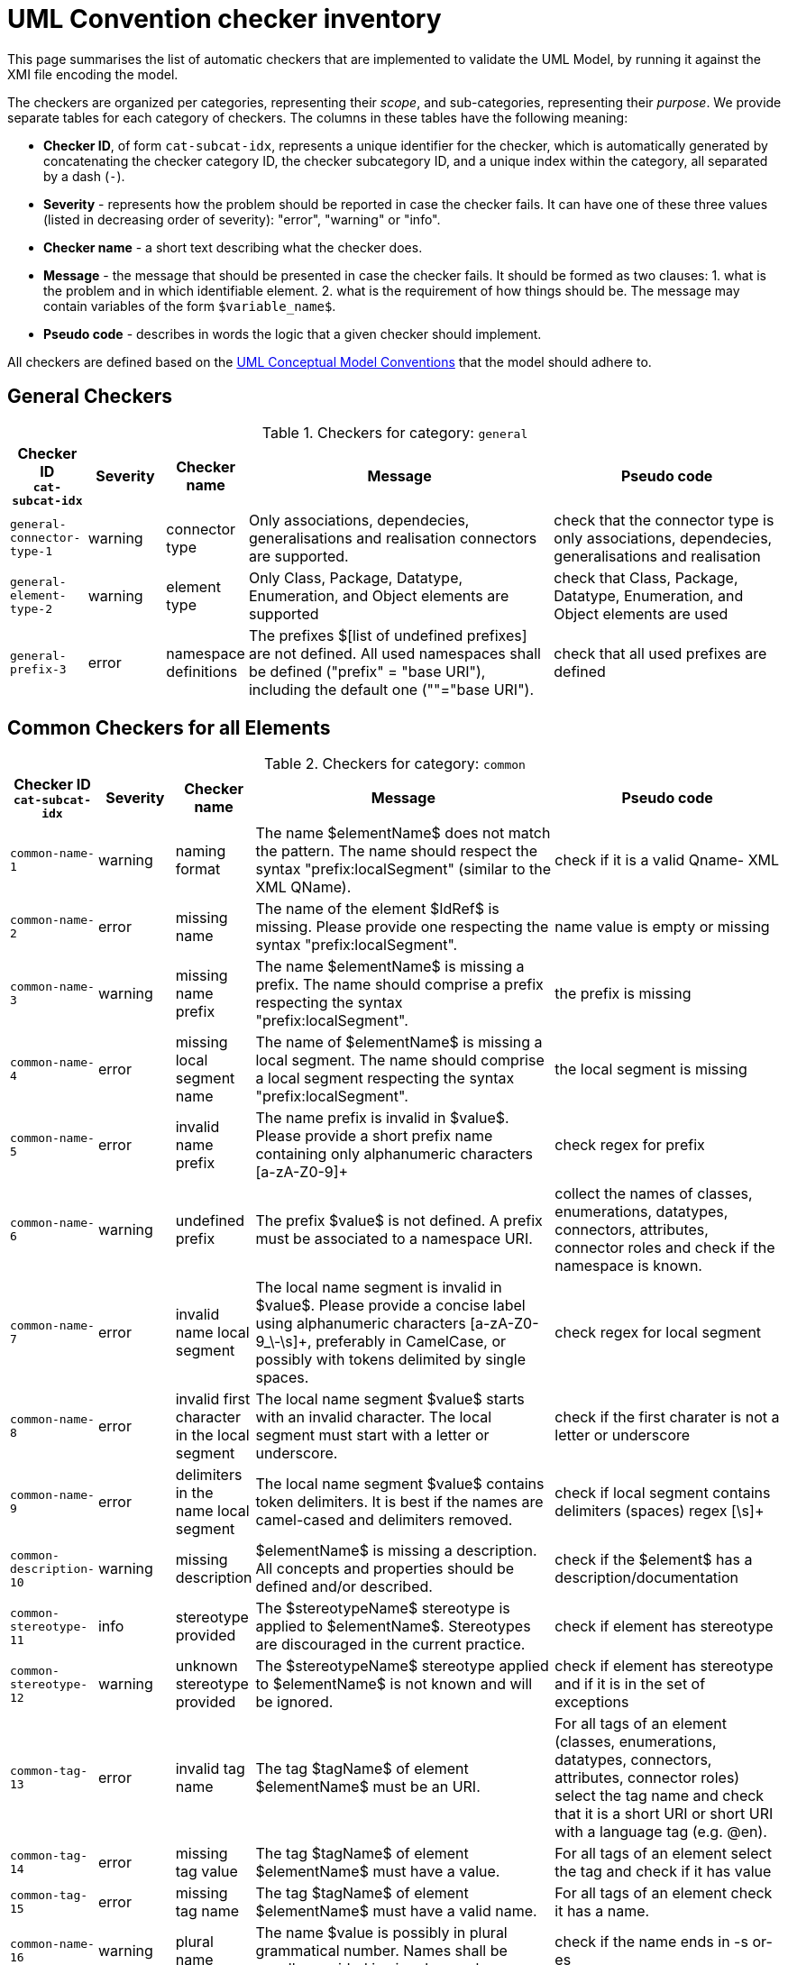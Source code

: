 = UML Convention checker inventory

This page summarises the list of automatic checkers that are implemented to validate the UML Model, by running it against the XMI file encoding the model.

The checkers are organized per categories, representing their _scope_, and sub-categories, representing their _purpose_.
We provide separate tables for each category of checkers. The columns in these tables have the following meaning:

* *Checker ID*, of form `cat-subcat-idx`, represents a unique identifier for the checker, which is automatically generated by concatenating the checker category ID, the checker subcategory ID, and a unique index within the category, all separated by a dash (`-`).
* *Severity* - represents how the problem should be reported in case the checker fails. It can have one of these three values (listed in decreasing order of severity): "error", "warning" or "info".
* *Checker name* - a short text describing what the checker does.
* *Message* - the message that should be presented in case the checker fails. It should be formed as two clauses: 1. what is the problem and in which identifiable element. 2. what is the requirement of how things should be. The message may contain variables of the form `$variable_name$`.
* *Pseudo code* - describes in words the logic that a given checker should implement.

All checkers are defined based on the xref:_uml_convention_checker_inventory[UML Conceptual Model Conventions] that the model should adhere to.

//Instructions for updating this page
//- Take columns A, (C?, )D, E, F, G
//- Convert them with https://tableconvert.com/asciidoc-generator (make sure to set column numbers to 5 (or 6) and have enough rows
//- Keep the current headers, but replace rows (or insert new rows if only that is necessary)
//- Adjust table if there were multiple rows generated because a cell contained a new line (NL) character, and re-combine the content of the cell as it was originally
//- remove rows containing [DUPLICATE], [IGNORE], [DELETE] or other instruction tags
//- Update rows that refer to other tables to be included, e.g. Pseudo code containing "inherits" or ID ending with "--0"

== General Checkers

[[tab:general,`general`]]
.Checkers for category: `general`
[cols="<.<10,^.<10,<.<10,<.<40,<.<30",options="header"]
|============================================================================================================================================================================================================================================================================================================================================================================================================================================================================================================
| Checker ID +
`cat-subcat-idx`           | Severity | Checker name                                 | Message                                                                                                                                                                                                    | Pseudo code
| `general-connector-type-1` | warning  | connector type                               | Only associations, dependecies, generalisations and realisation connectors are supported.                                                                                                                  | check that the connector type is only associations, dependecies, generalisations and realisation
| `general-element-type-2`   | warning  | element type                                 | Only Class, Package, Datatype, Enumeration, and Object elements are supported                                                                                                                              | check that Class, Package, Datatype, Enumeration, and Object elements are used
| `general-prefix-3`         | error    | namespace definitions                        | The prefixes $[list of undefined prefixes] are not defined. All used namespaces shall be defined ("prefix" = "base URI"), including the default one (""="base URI").                                       | check that all used prefixes are defined
|============================================================================================================================================================================================================================================================================================================================================================================================================================================================================================================

== Common Checkers for all Elements

[[tab:common,`common`]]
.Checkers for category: `common`
[cols="<.<10,^.<10,<.<10,<.<40,<.<30",options="header"]
|============================================================================================================================================================================================================================================================================================================================================================================================================================================================================================================
| Checker ID +
`cat-subcat-idx`           | Severity | Checker name                                 | Message                                                                                                                                                                                                    | Pseudo code
| `common-name-1`            | warning  | naming format                                | The name $elementName$ does not match the pattern. The name should respect the syntax "prefix:localSegment" (similar to the XML QName).                                                                    | check if it is a valid Qname- XML
| `common-name-2`            | error    | missing name                                 | The name of the element $IdRef$ is missing. Please provide one respecting the syntax "prefix:localSegment".                                                                                                | name value is empty or missing
| `common-name-3`            | warning  | missing name prefix                          | The name $elementName$ is missing a prefix. The name should comprise a prefix respecting the syntax "prefix:localSegment".                                                                                 | the prefix is missing
| `common-name-4`            | error    | missing local segment name                   | The name of $elementName$ is missing a local segment. The name should comprise a local segment respecting the syntax "prefix:localSegment".                                                                | the local segment is missing
| `common-name-5`            | error    | invalid name prefix                          | The name prefix is invalid in $value$. Please provide a short prefix name containing only alphanumeric characters [a-zA-Z0-9]+                                                                             | check regex for prefix
| `common-name-6`            | warning  | undefined prefix                             | The prefix $value$ is not defined. A prefix must be associated to a namespace URI.                                                                                                                         | collect the names of classes, enumerations, datatypes, connectors, attributes, connector roles and check if the namespace is known.
| `common-name-7`            | error    | invalid name local segment                   | The local name segment is invalid in $value$. Please provide a concise label using alphanumeric characters [a-zA-Z0-9_\-\s]+, preferably in CamelCase, or possibly with tokens delimited by single spaces. | check regex for local segment
| `common-name-8`            | error    | invalid first character in the local segment | The local name segment $value$ starts with an invalid character. The local segment must start with a letter or underscore.                                                                                 | check if the first charater is not a letter or underscore
| `common-name-9`            | error    | delimiters in the name local segment         | The local name segment $value$ contains token delimiters. It is best if the names are camel-cased and delimiters removed.                                                                                  | check if local segment contains delimiters (spaces) regex [\s]+
| `common-description-10`    | warning  | missing description                          | $elementName$ is missing a description. All concepts and properties should be defined and/or described.                                                                                                    | check if the $element$ has a description/documentation
| `common-stereotype-11`     | info     | stereotype provided                          | The $stereotypeName$ stereotype is applied to $elementName$. Stereotypes are discouraged in the current practice.                                                                                          | check if element has stereotype
| `common-stereotype-12`     | warning  | unknown stereotype provided                  | The $stereotypeName$ stereotype applied to $elementName$ is not known and will be ignored.                                                                                                                 | check if element has stereotype and if it is in the set of exceptions
| `common-tag-13`            | error    | invalid tag name                             | The tag $tagName$ of element $elementName$ must be an URI.                                                                                                                                                 | For all tags of an element (classes, enumerations, datatypes, connectors, attributes, connector roles) select the tag name and check that it is a short URI or short URI with a language tag (e.g. @en).
| `common-tag-14`            | error    | missing tag value                            | The tag $tagName$ of element $elementName$ must have a value.                                                                                                                                              | For all tags of an element select the tag and check if it has value
| `common-tag-15`            | error    | missing tag name                             | The tag $tagName$ of element $elementName$ must have a valid name.                                                                                                                                         | For all tags of an element check it has a name.
| `common-name-16`                      | warning  | plural name                                   | The name $value is possibly in plural grammatical number. Names shall be usually provided in singular number.                                                                                                                                                                                                                                                                                                | check if the name ends in -s or-es
| `common-tag-prefix-17`                    | warning  | undefined prefix                              | The Tag name prefix $value$ is not defined. A prefix must be associated to a namespace URI.                                                                                                                                                                                                                                                                                                                  | collect the names of the tags and check if the namespace is known.
| `common-visibility-18`                | warning  | element non-public                            | The element $name$ is non-public. All elements shall be public.                                                                                                                                                                                                                                                                                                                                              | Check if the element visibility is public
| `common-name-19`                      | error    | names must be unique                          | The name $value$ is not unique. The Concept names should be unique within the model. The following list specifies the names of the which things are not to be reused as the names of which other things: (a) elements (Class, Datatype, Enumeration, Object) -> elements, attributes, connector roles (dependency & association); and (b) attributes -> elements, connector roles (dependency & association) | Check that the names of the following things are not being reused as the names of something else: (a) elements (Class, Datatype, Enumeration, Object) -> elements, attributes, connector roles (dependency & association); and (b) attributes -> elements, connector roles (dependency & association)
|============================================================================================================================================================================================================================================================================================================================================================================================================================================================================================================

== Checkers for Classes

[[tab:class,`class`]]
.Checkers for category: `class`
[cols="<.<10,^.<10,<.<10,<.<40,<.<30",options="header"]
|============================================================================================================================================================================================================================================================================================================================================================================================================================================================================================================
| Checker ID +
`cat-subcat-idx`                      | Severity | Checker name                                 | Message                                                                                                                                                                                                    | Pseudo code
| `class->common--0`                    |          |                                               |                                                                                                                                                                                                                                                                                                                                                                                                              | inherits all from checkers in category xref:tab:common[] and subcategory name
| `class-name-2`                        | warning  | class is not PascalCased                      | The class name $value$ is invalid. The class name must start with a capital case.                                                                                                                                                                                                                                                                                                                            | check first letter of the local segment
| `class-attribute-3`                   | info     | underspecified class                          | The class $className$ has no attributes provided. A class should define some attributes.                                                                                                                                                                                                                                                                                                                     | check if class has at least one attribute
| `class-connector-4`                   | warning  | disconnected class                            | The class $className$ is disconnected. A class should be connected to other elements.                                                                                                                                                                                                                                                                                                                        | check if there is at least one connector that has this class as the source
|============================================================================================================================================================================================================================================================================================================================================================================================================================================================================================================

== Checkers for Class Attributes

[[tab:class-attribute,`class-attribute`]]
.Checkers for category: `class-attribute`
[cols="<.<10,^.<10,<.<10,<.<40,<.<30",options="header"]
|============================================================================================================================================================================================================================================================================================================================================================================================================================================================================================================
| Checker ID +
`cat-subcat-idx`                      | Severity | Checker name                                 | Message                                                                                                                                                                                                    | Pseudo code
| `class-attribute->common--0`          |          |                                               |                                                                                                                                                                                                                                                                                                                                                                                                              | inherits all from xref:tab:common[] element checkers
| `class-attribute-name-1`              | warning  | invalid name case                             | The attribute name $value$ is invalid. Class attribute names must start with a lower case.                                                                                                                                                                                                                                                                                                                   | check first letter of the local segment
| `class-attribute-multiplicity-2`      | error    | invalid multiplicity format                   | The attribute $attributeName$ multiplicity is invalid. Multiplicity must be specified in the form ['min'..'max'] and the values should be defined with a digit or *                                                                                                                                                                                                                                          | check the multiplicity format
| `class-attribute-type-3`              | error    | invalid datatype                              | The attribute type $attributeType$ is invalid. Attributes must use datatypes that are either: (a) XSD or RDF datatypes or (b) belonging to a shortlist of custom URIs (datatypes or classes).                                                                                                                                                                                                                | check that datatype is legal, i.e. in the list of permitted standard or custom datatypes
| `class-attribute-multiplicity-4`      | warning  | missing multiplicity                          | The attribute $attributeName$ multiplicity is missing. Multiplicity must be specified in the form ['min'..'max'] and the values should be defined with a digit or *                                                                                                                                                                                                                                          | check the multiplicity is present
| `class-attribute-visibility-5`        | warning  | attribute non-public                          | The attribute type $attributeType$ is non-public. Attributes shall be public                                                                                                                                                                                                                                                                                                                                 | check if the attribute visibility is public
|============================================================================================================================================================================================================================================================================================================================================================================================================================================================================================================

== Checkers for Reused Class Attributes

[[tab:class-attributes-reuse,`class-attributes-reuse`]]
.Checkers for category: `class-attributes-reuse`
[cols="<.<10,^.<10,<.<10,<.<40,<.<30",options="header"]
|============================================================================================================================================================================================================================================================================================================================================================================================================================================================================================================
| Checker ID +
`cat-subcat-idx`                      | Severity | Checker name                                 | Message                                                                                                                                                                                                    | Pseudo code
| `class-attributes-reuse-definition-1` | warning  | Definition of class attributes with same name | The attribute $value$ is defined differently in reuse contexts. When a property is reused in multiple contexts, the meaning given by the definition is expected to be the same. In this case, multiple definitions are found: $Definitions                                                                                                                                                                   | compare definition values for a group of class attributes with the same name
| `class-attributes-reuse-multiplicity-2` | info     | Multiplicity of class attributes with same name | The attribute $value$ is has different multiplicities in reuse contexts. When a property is reused in multiple contexts, the multiplicity is expected to be the same. Please check the nomenclature above for a summary.  | compare multiplicity values for a group of class attributes with the same name
| `class-attributes-reuse-data-types-3`   | error    | Data-types of class attributes with same name   | The attribute $value$ has different datatypes in reuse contexts. When a property is reused in multiple contexts, the data-type is expected to be the same. In this case, multiple data-types are found: $Data-types       | compare data-types for a group of class attributes with the same name
|============================================================================================================================================================================================================================================================================================================================================================================================================================================================================================================

== Checkers for Enumerations

[[tab:enumeration,`enumeration`]]
.Checkers for category: `enumeration`
[cols="<.<10,^.<10,<.<10,<.<40,<.<30",options="header"]
|============================================================================================================================================================================================================================================================================================================================================================================================================================================================================================================
| Checker ID +
`cat-subcat-idx`                        | Severity | Checker name                                 | Message                                                                                                                                                                                                    | Pseudo code
| `enumeration->common--0`                |          |                                                 |                                                                                                                                                                                                                           | inherits all from xref:tab:common[] element checkers
| `enumeration-attribute-2`               | warning  | enumeration values provided                     | The enumeration $value$ shall have no values/attributes defined.  An Enumeration stands for a controlled list and its management is out of model scope.                                                                   | check if the enumeration has any "attributes" and warn about that
| `enumeration-connector-3`               | error    | enumeration connected to other elements         | The enumeration $value should not connect to other elements. An Enumeration stands for a controlled list and can only be referred to.                                                                                     | check if there are outgoing connectors from an enumeration and error about that
|============================================================================================================================================================================================================================================================================================================================================================================================================================================================================================================

== Checkers for Data Types

[[tab:datatype,`datatype`]]
.Checkers for category: `datatype`
[cols="<.<10,^.<10,<.<10,<.<40,<.<30",options="header"]
|============================================================================================================================================================================================================================================================================================================================================================================================================================================================================================================
| Checker ID +
`cat-subcat-idx`        | Severity | Checker name                                 | Message                                                                                                                                                                                                    | Pseudo code
| `datatype->common--0`   |          |                                                 |                                                                                                                                                                                                                           | inherits all from xref:tab:common[] element checkers
| `datatype-name-2`       | warning  | invalid datatype                                | The datatype $value$ is not an XSD or RDF datatype. It is recommended to use XSD and RDF datatypes mainly.                                                                                                                | check if name is a valid xsd/rdf datatype
| `datatype-attribute-3`  | warning  | non-atomic datatype                             | The datatype $value$ is not atomic. Complex datatypes where attributes/components are specified shall be represented as classes.                                                                                          | check if datatype has attributes and report that
| `datatype-datatype-4`   | error    | datatype connected to other elements            | The datatype $value should not connect to other elements. A Datatype can only be referred to.                                                                                                                             | check if there are outgoing connectors from an datatype and error about that
|============================================================================================================================================================================================================================================================================================================================================================================================================================================================================================================

== Checkers for Packages

[[tab:package,`package`]]
.Checkers for category: `package`
[cols="<.<10,^.<10,<.<10,<.<40,<.<30",options="header"]
|============================================================================================================================================================================================================================================================================================================================================================================================================================================================================================================
| Checker ID +
`cat-subcat-idx`           | Severity | Checker name                                 | Message                                                                                                                                                                                                    | Pseudo code
| `package-name-1`           | warning  | bad name                                        | The package name $packageName$ contains invalid characters. Package name shall be a short alphanumeric string representing an acronym or a short name.                                                                    | check if name matches regex [a-zA-Z0-9\s]+
| `package-name-2`           | error    | missing name                                    | The package name is missing. Packages must be named.                                                                                                                                                                      | check if name value is empty or missing
| `package-owned-elements-3` | warning  | empty package                                   | The package $packageName$ is empty. Packages must contain child classes and connectors (i.e. owned elements).                                                                                                             | check if there are any owned elments in the package
|============================================================================================================================================================================================================================================================================================================================================================================================================================================================================================================

== Checkers for Objects

[[tab:object,`object`]]
.Checkers for category: `object`
[cols="<.<10,^.<10,<.<10,<.<40,<.<30",options="header"]
|============================================================================================================================================================================================================================================================================================================================================================================================================================================================================================================
| Checker ID +
`cat-subcat-idx`           | Severity | Checker name                                 | Message                                                                                                                                                                                                    | Pseudo code
| `object->common--0`        |          |                                                 |                                                                                                                                                                                                                           | inherits all from xref:tab:common[] element checkers
| `object-attribute-2`       | warning  | object attributes provided                     | The object $name$ shall have no values/attributes defined.                                                                                                                                                 | check if the object has any "attributes" and warn about that
| `object-connector-3`       | error    | object connected to other elements             | The object $value should not connect to other elements. An object stands for an controlled list and can only be referred to.                                                                               | Check if there are outgoing connectors from an object and error about that. Except realisation connectors
| `object-connector-4`       | warning  | object must instanciate a Class or Enumeration | The object $name should instanciate a Class or Enumeration. There shall be at least one Realisation relationship between the Object and a Class or Enumeration.                                            | check if the object has at least one realisation relationship with a Class or Enumeration.
|============================================================================================================================================================================================================================================================================================================================================================================================================================================================================================================

== Common Checkers for all Connectors

[[tab:connector,`connector`]]
.Checkers for category: `connector`
[cols="<.<10,^.<10,<.<10,<.<40,<.<30",options="header"]
|============================================================================================================================================================================================================================================================================================================================================================================================================================================================================================================
| Checker ID +
`cat-subcat-idx`           | Severity | Checker name                                 | Message                                                                                                                                                                                                    | Pseudo code
| `connector-name-1`         | warning  | naming format                                  | The name $connector$ does not match the pattern. The name should respect the syntax "prefix:localSegment" (similar to the XML QName).                                                                      | check if it is a valid Qname- XML
| `connector-name-2`         | warning  | missing name prefix                            | The name $connector$ is missing a prefix. The name should comprise a prefix respecting the syntax "prefix:localSegment".                                                                                   | the prefix is missing
| `connector-name-3`         | error    | missing local segment name                     | The name of $connector$ is missing a local segment. The name should comprise a local segment respecting the syntax "prefix:localSegment".                                                                  | the local segment is missing
| `connector-name-4`         | error    | invalid name prefix                            | The name prefix is invalid in $value$. Please provide a short prefix name containing only alphanumeric characters [a-zA-Z0-9]+                                                                             | check regex for prefix
| `connector-name-5`         | warning  | undefined prefix                               | The prefix $value$ is not defined. A prefix must be associated to a namespace URI.                                                                                                                         | check connector roles names and check if the namespace is known.
| `connector-name-6`         | error    | invalid name local segment                     | The local name segment is invalid in $value$. Please provide a concise label using alphanumeric characters [a-zA-Z0-9_\-\s]+, preferably in CamelCase, or possibly with tokens delimited by single spaces. | check regex for local segment
| `connector-name-7`         | error    | invalid first character in the local segment   | The local name segment $value$ starts with an invalid character. The local segment must start with a letter or underscore.                                                                                 | check if the first charater is not a letter or underscore
| `connector-name-8`         | error    | delimiters in the name local segment           | The local name segment $value$ contains token delimiters. It is best if the names are camel-cased and delimiters removed.                                                                                  | check if local segment contains delimiters (spaces) regex [\s]+
| `connector-stereotype-9`   | warning  | unknown stereotype provided                    | The $stereotypeName$ stereotype applied to $connector$ is not known and will be ignored.                                                                                                                   | check if element has stereotype and if it is in the set of exceptions
| `connector-stereotype-10`  | info     | stereotype provided                            | The $stereotypeName$ stereotype is applied to $connector$. Stereotypes are discouraged in the current practice.                                                                                            | check if connector has stereotype
| `connector-description-11` | warning  | missing description                            | $connector$ is missing a description. All concepts and properties should be defined and/or described.                                                                                                      | check if the connector roles have a description/documentation
| `connector-tag-12`         | error    | invalid tag name                               | The tag $tagName$ of element $connector$ must be an URI.                                                                                                                                                   | For all tags of an element (classes, enumerations, datatypes, connectors, attributes, connector roles) select the tag name and check that it is a short URI or short URI with a language tag (e.g. @en).
| `connector-tag-prefix-13`  | warning  | undefined prefix                               | The Tag name prefix $value$ is not defined. A prefix must be associated to a namespace URI.                                                                                                                | collect the names of the tags and check if the namespace is known.
| `connector-tag-14`         | error    | missing tag value                              | The tag $tagName$ of element $connector$ must have a value.                                                                                                                                                | For all tags of an element select the tag and check if it has value
| `connector-tag-15`                         | error    | missing tag name                                                                 | The tag $tagName$ of element $connector$ must have a valid name.                                                                                                                                                                                                                                                                          | For all tags of an element check it has a name.
| `connector-target-tag-16`                  | warning  | connector target role with tags but without a name                               | The connector $connectorName$ target role has tag annotations but no name. The connector must have a target role to sustain annotations.                                                                                                                                                                                                  | check if target role has tags but no name, raise a warning
| `connector-source-tag-17`                  | warning  | connector source role with tags but without a name                               | The connector $connectorName$ source role has tag annotations but no name. The connector must have a source role to sustain annotations.                                                                                                                                                                                                  | check if source role has tags but no name, raise a warning
| `connector-tag-18`                         | warning  | connector with tags                                                              | The connector $connectorName$ has tag annotations. The connector is not transformed into a property and therefore any tag will be ignored.                                                                                                                                                                                                | check if connector has tags, raise a warning
| `connector-name-19`                        | error    | general name provided                                                            | The connector $connectorName$ has a general name, and it should not. The names must be provided as connector source and target roles, not as connector name.                                                                                                                                                                              | check the connector name
| `connector-target-20`                      | error    | missing target role                                                              | The connector $connectorName$ has no target role. The connectors must have target roles.                                                                                                                                                                                                                                                  | check the connector target role name
| `connector-direction-21`                   | error    | invalid relationship direction                                                   | The connector $connectorName$ employs invalid direction $direction$. Connectors must employ "Source->Destination" or "Bidirectional" directions only.                                                                                                                                                                                     | check the connector direction is in the list ["src->dest", "bidir"]
| `connector-multiplicity-22`                | warning  | missing target multiplicity                                                      | The target role of $connectorName$ has no multiplicity. Cardinality must be provided for each role.                                                                                                                                                                                                                                       | check the connector has target role name and multiplicity is empty
| `connector-multiplicity-23`                | warning  | invalid target multiplicity format                                               | The connector $connectorName$ has target multiplicity invalidly stated. Multiplicity must be specified in the form ['min'..'max'].                                                                                                                                                                                                        | check the multiplicity format in target
| `connector-direction-24`                   | error    | direction and roles are out of sync                                              | The connector direction and roles are out of sync. When the connector direction is Source->Destination then only a target role is expected, while for Bi-Directional direction source and a target roles are expected.                                                                                                                    | if the connector direction is S->D, then only target role must be provided; else if the direction is BiDir, then source and target roles msut be provided.
| `connector-name-25`                        | error    | connector role names must be unique                                              | The name $value$ is not unique. The Connector role names can be reused within the model, but only as connector role names on the same type of connector. I.e. the  name of (dependecy & association) connector roles should not be reused as the name of elements  (Class, Datatype, Enumeration, Object) or attributes.                  | Check that the names of (dependecy & association) connector roles are not being reused as names of elements  (Class, Datatype, Enumeration, Object) or attributes.
| `connector-name-26`                        | error    | connector role names reused only on same connector type                          | The name $value$ is not unique. The Connector role names can be reused within the model, but only as connector role names on the same type of connector. I.e. the  name of a dependecy role should not be reused as the name of association role, and the name of association role should not be reused as the  name of a dependecy role. | Check that the name of the dependecy role is not reused as the name of an association role, and the name of the association role is not reused as the  name of a dependecy role.
|============================================================================================================================================================================================================================================================================================================================================================================================================================================================================================================

== Checkers for Reused Connectors

[[tab:connectors-with-same-name,`connectors-with-same-name`]]
.Checkers for category: `connectors-with-same-name`
[cols="<.<10,^.<10,<.<10,<.<40,<.<30",options="header"]
|============================================================================================================================================================================================================================================================================================================================================================================================================================================================================================================
| Checker ID +
`cat-subcat-idx`                           | Severity | Checker name                                 | Message                                                                                                                                                                                                    | Pseudo code
| `connectors-with-same-name-multiplicity-1` | info     | Multiplicity of connectors with same name                                        | When a property is reused in multiple contexts, the multiplicity is expected to be the same. Please check the nomenclature above for a summary.                                                                                                                                                                                           | compare multiplicity values for a group of connectors with the same name
| `connectors-with-same-name-definition-2`   | warning  | Definition of connectors with same name                                          | When a property is reused in multiple contexts, the meaning given by the definition is expected to be the same. In this case, multiple definitions are found: $Definitions                                                                                                                                                                | compare definition values for a group of connectors with the same name
| `connectors-with-same-name-name-3`         | error    | a name is used in different conenctor types e.g. in dependecy and in association | The name $Name appears on connectors of different types.  A name shall be reused only on connectors of the same type.                                                                                                                                                                                                                     | check if the the name appears only on conenctors of the same type.
|============================================================================================================================================================================================================================================================================================================================================================================================================================================================================================================

== Checkers for Association Connectors

[[tab:association,`association`]]
.Checkers for category: `association`
[cols="<.<10,^.<10,<.<10,<.<40,<.<30",options="header"]
|============================================================================================================================================================================================================================================================================================================================================================================================================================================================================================================
| Checker ID +
`cat-subcat-idx`                       | Severity | Checker name                                 | Message                                                                                                                                                                                                    | Pseudo code
| `association->connector--0`            |          |                                                                                  |                                                                                                                                                                                                                                                                                                                                           | inherits all from checkers in category xref:tab:connector[]
| `association-multiplicity-1`           | warning  | missing source multiplicity                                                      | The source role of $connectorName$ has no multiplicity. Cardinality must be provided for each role.                                                                                                                                                                                                                                       | check the connector has source role name and multiplicity is empty
| `association-multiplicity-2`           | warning | invalid source multiplicity format                                         | The connector $connectorName$ has source multiplicity invalidly stated. Multiplicity must be specified in the form ['min'..'max'].                    | if source role si available check the multiplicity format in source
| `association-source-target-types-3`    | error   | only associations of classes to classes and classes to objects are allowed | Associations can be provided only between classes to classes and classes to objects.                                                                  | check that Associations are be provided only between classes to classes and classes to objects. ONLY: Class->Class or Class->Object
|============================================================================================================================================================================================================================================================================================================================================================================================================================================================================================================

== Checkers for Dependency Connectors

[[tab:dependency,`dependency`]]
.Checkers for category: `dependency`
[cols="<.<10,^.<10,<.<10,<.<40,<.<30",options="header"]
|============================================================================================================================================================================================================================================================================================================================================================================================================================================================================================================
| Checker ID +
`cat-subcat-idx`                       | Severity | Checker name                                 | Message                                                                                                                                                                                                    | Pseudo code
| `dependency->connector--0`             |         |                                                                            |                                                                                                                                                       | inherits all from checkers in category xref:tab:connector[]
| `dependency-direction-1`               | warning | invalid direction                                                          | The direction is not 'Source->Destination'. Dependency direction can be only 'Source->Destination'.                                                   | check if the direction is 'S->D'
| `dependency-source-target-types-2`     | error   | only dependecies of classes to enumerations or objects are allowed         | Dependecies can be provided only between classes and enumerations or objects.                                                                         | check that Dependecies are provided only between classes and enumerations or objects. ONLY: Class -> Enumeration or Class -> Object
|============================================================================================================================================================================================================================================================================================================================================================================================================================================================================================================

== Checkers for Generalisation Connectors

[[tab:generalisation,`generalisation`]]
.Checkers for category: `generalisation`
[cols="<.<10,^.<10,<.<10,<.<40,<.<30",options="header"]
|============================================================================================================================================================================================================================================================================================================================================================================================================================================================================================================
| Checker ID +
`cat-subcat-idx`                       | Severity | Checker name                                 | Message                                                                                                                                                                                                    | Pseudo code
| `generalisation-hierarchy-1`           | info    | class with a single child                                                  | The class $parent$ has only one sub-class $child$. Class inheritance should be built employing at least two subclasses for each class or not at all.  | This applies to class generalisation only, and not to connector generalisation. Select the target name of the generalisation connector; then count how many generalisations have the same target; they must be 2 or more.
| `generalisation-hierarchy-2`           | error   | inverse inheritance                                                        | The classes $class1$ and $class2$ inherit one another. Sub-class relation must be established in one direction only, forming a hierarchy.             | select sourceName and targetName of a generalisation; check if there is another generalisation in the inverse order fom targetName to sourceName
| `generalisation-multiplicity-3`        | error   | generalisation with multiplicity                                           | The generalisation has multiplicity. No multiplicity can be provided to generalisations.                                                              | check that no multiplicity is provided in the source or target roles
| `generalisation-name-4`                | error   | generalisation with a name                                                 | The connector $connectorName$ has a name. No name can be provided for generalisation relation.                                                        | check that no name is provided for the generalisation
| `generalisation-name-5`                | error   | generalisation has a role name                                             | The generalisation connector has a role name. No source or target roles can be provided to generalisations.                                           | check that no name is provided for the generalisation source and target roles
| `generalisation-direction-6`           | error   | invalid relationship direction                                             | The $direction$ direction is invalid. Generalisations must employ "Source->Destination" direction only.                                               | check generalization direction to be only Source -> Destination
| `generalisation-source-target-types-7` | error   | only generalisations of classes and properties are allowed                 | Generalisations can be provided only between classes or between connectors.                                                                           | check that generalisations are provided only between Classes or between connectors (ProxyConnector). ONLY: Class -> Class or ProxyConnector -> ProxyConnector
|============================================================================================================================================================================================================================================================================================================================================================================================================================================================================================================

== Checkers for Realisation Connectors

[[tab:realisation,`realisation`]]
.Checkers for category: `realisation`
[cols="<.<10,^.<10,<.<10,<.<40,<.<30",options="header"]
|============================================================================================================================================================================================================================================================================================================================================================================================================================================================================================================
| Checker ID +
`cat-subcat-idx`                       | Severity | Checker name                                 | Message                                                                                                                                                                                                    | Pseudo code
| `realisation-multiplicity-1`           | error   | realisation with multiplicity                                              | The realisation has multiplicity. No multiplicity can be provided to realisations.                                                                    | check that no multiplicity is provided in the source or target roles
| `realisation-name-2`                   | error   | realisation with a name                                                    | The connector $connectorName$ has a name. No name can be provided for realisation relation.                                                           | check that no name is provided for the realisation
| `realisation-name-3`                   | error   | realisation has a role name                                                | The realisation connector has a role name. No source or target roles can be provided to realisations.                                                 | check that no name is provided for the realisation source and target roles
| `realisation-direction-4`              | error   | invalid relationship direction                                             | The $direction$ direction is invalid. realisations must employ "Source->Destination" direction only.                                                  | check realisation direction to be only Source -> Destination
| `realisation-source-target-types-5`    | error   | only realisations of classes or enumerations as object are allowed         | The realisation can be provided only from an Object to a Class or Enumeration                                                                         | check that the realisations are between an Object and classes or enumerations. ONLY: Object->Class or Object->Enumeration
|============================================================================================================================================================================================================================================================================================================================================================================================================================================================================================================
